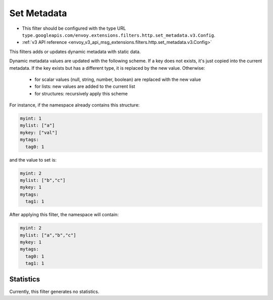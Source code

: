 .. _config_http_filters_set_metadata:

Set Metadata
============

* This filter should be configured with the type URL ``type.googleapis.com/envoy.extensions.filters.http.set_metadata.v3.Config``.
* :ref:`v3 API reference <envoy_v3_api_msg_extensions.filters.http.set_metadata.v3.Config>`

This filters adds or updates dynamic metadata with static data.

Dynamic metadata values are updated with the following scheme. If a key
does not exists, it's just copied into the current metadata. If the key exists
but has a different type, it is replaced by the new value. Otherwise:

 * for scalar values (null, string, number, boolean) are replaced with the new value
 * for lists: new values are added to the current list
 * for structures: recursively apply this scheme

For instance, if the namespace already contains this structure:

.. code-block:: yaml

   myint: 1
   mylist: ["a"]
   mykey: ["val"]
   mytags:
     tag0: 1

and the value to set is:

.. code-block:: yaml

   myint: 2
   mylist: ["b","c"]
   mykey: 1
   mytags:
     tag1: 1

After applying this filter, the namespace will contain:

.. code-block:: yaml

   myint: 2
   mylist: ["a","b","c"]
   mykey: 1
   mytags:
     tag0: 1
     tag1: 1

Statistics
----------

Currently, this filter generates no statistics.
